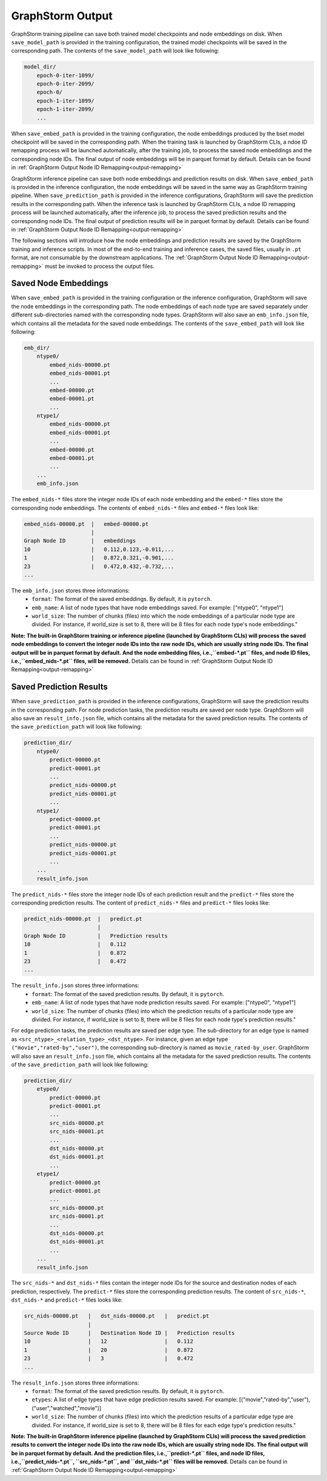.. _gs-output:

GraphStorm Output
=================
GraphStorm training pipeline can save both trained model checkpoints and node embeddings
on disk. When ``save_model_path`` is provided in the training configuration,
the trained model checkpoints will be saved in the corresponding path.
The contents of the ``save_model_path`` will look like following:

.. code-block:: bash

    model_dir/
        epoch-0-iter-1099/
        epoch-0-iter-2099/
        epoch-0/
        epoch-1-iter-1099/
        epoch-1-iter-2099/
        ...

When ``save_embed_path`` is provided in the training configuration,
the node embeddings produced by the bset model checkpoint will be saved
in the corresponding path. When the training task is launched by
GraphStorm CLIs, a ndoe ID remapping process will be launched
automatically, after the training job, to process the saved node embeddings and the corresponding node IDs. The final output of node
embeddings will be in parquet format by default. Details can be found in :ref:`GraphStorm Output Node ID Remapping<output-remapping>`

GraphStorm inference pipeline can save both node embeddings and prediction
results on disk. When ``save_embed_path`` is provided in the inference configuration,
the node embeddings will be saved in the same way as GraphStorm training pipeline.
When ``save_prediction_path`` is provided in the inference configurations,
GraphStorm will save the prediction results in the corresponding path.
When the inference task is launched by GraphStorm CLIs, a ndoe ID remapping
process will be launched automatically, after the inference job, to
process the saved prediction results and the corresponding node IDs.
The final output of prediction results will be in parquet format by default.
Details can be found in :ref:`GraphStorm Output Node ID Remapping<output-remapping>`


The following sections will introduce how the node embeddings and prediction
results are saved by the GraphStorm training and inference scripts.
In most of the end-to-end training and inference cases, the saved
files, usually in ``.pt`` format, are not consumable by the downstream
applications. The :ref:`GraphStorm Output Node ID Remapping<output-remapping>` must be invoked to process the output files.


.. _gs-output-embs:

Saved Node Embeddings
---------------------
When ``save_embed_path`` is provided in the training configuration or the inference configuration,
GraphStorm will save the node embeddings in the corresponding path. The node embeddings
of each node type are saved separately under different sub-directories named with
the corresponding node types. GraphStorm will also save an ``emb_info.json`` file,
which contains all the metadata for the saved node embeddings.
The contents of the ``save_embed_path`` will look like following:

.. code-block:: bash

    emb_dir/
        ntype0/
            embed_nids-00000.pt
            embed_nids-00001.pt
            ...
            embed-00000.pt
            embed-00001.pt
            ...
        ntype1/
            embed_nids-00000.pt
            embed_nids-00001.pt
            ...
            embed-00000.pt
            embed-00001.pt
            ...
        ...
        emb_info.json

The ``embed_nids-*`` files store the integer node IDs of each node embedding and
the ``embed-*`` files store the corresponding node embeddings.
The contents of ``embed_nids-*`` files and ``embed-*`` files look like:

.. code-block::

    embed_nids-00000.pt  |   embed-00000.pt
                         |
    Graph Node ID        |   embeddings
    10                   |   0.112,0.123,-0.011,...
    1                    |   0.872,0.321,-0.901,...
    23                   |   0.472,0.432,-0.732,...
    ...

The ``emb_info.json`` stores three informations:
  * ``format``: The format of the saved embeddings. By default, it is ``pytorch``.
  * ``emb_name``: A list of node types that have node embeddings saved. For example: ["ntype0", "ntype1"]
  * ``world_size``: The number of chunks (files) into which the node embeddings of a particular node type are divided. For instance, if world_size is set to 8, there will be 8 files for each node type's node embeddings."

**Note: The built-in GraphStorm training or inference pipeline
(launched by GraphStorm CLIs) will process the saved node embeddings
to convert the integer node IDs into the raw node IDs, which are usually
string node IDs. The final output will be in parquet format by default.
And the node embedding files, i.e.,``embed-*.pt`` files, and node ID
files, i.e.,``embed_nids-*.pt`` files, will be removed.** Details can be
found in :ref:`GraphStorm Output Node ID Remapping<output-remapping>`

.. _gs-out-predictions:

Saved Prediction Results
------------------------
When ``save_prediction_path`` is provided in the inference configurations,
GraphStorm will save the prediction results in the corresponding path.
For node prediction tasks, the prediction results are saved per node type.
GraphStorm will also save an ``result_info.json`` file, which contains all
the metadata for the saved prediction results. The contents of the ``save_prediction_path``
will look like following:

.. code-block:: bash

    prediction_dir/
        ntype0/
            predict-00000.pt
            predict-00001.pt
            ...
            predict_nids-00000.pt
            predict_nids-00001.pt
            ...
        ntype1/
            predict-00000.pt
            predict-00001.pt
            ...
            predict_nids-00000.pt
            predict_nids-00001.pt
            ...
        ...
        result_info.json

The ``predict_nids-*`` files store the integer node IDs of each prediction result and
the ``predict-*`` files store the corresponding prediction results.
The content of ``predict_nids-*`` files and ``predict-*`` files looks like:

.. code-block::

    predict_nids-00000.pt  |   predict.pt
                           |
    Graph Node ID          |   Prediction results
    10                     |   0.112
    1                      |   0.872
    23                     |   0.472
    ...

The ``result_info.json`` stores three informations:
  * ``format``: The format of the saved prediction results. By default, it is ``pytorch``.
  * ``emb_name``: A list of node types that have node prediction results saved. For example: ["ntype0", "ntype1"]
  * ``world_size``: The number of chunks (files) into which the prediction results of a particular node type are divided. For instance, if world_size is set to 8, there will be 8 files for each node type's prediction results."


For edge prediction tasks, the prediction results are saved per edge type.
The sub-directory for an edge type is named as ``<src_ntype>_<relation_type>_<dst_ntype>``.
For instance, given an edge type ``("movie","rated-by","user")``, the corresponding
sub-directory is named as ``movie_rated-by_user``.
GraphStorm will also save an ``result_info.json`` file, which contains all
the metadata for the saved prediction results. The contents of the ``save_prediction_path``
will look like following:

.. code-block:: bash

    prediction_dir/
        etype0/
            predict-00000.pt
            predict-00001.pt
            ...
            src_nids-00000.pt
            src_nids-00001.pt
            ...
            dst_nids-00000.pt
            dst_nids-00001.pt
            ...
        etype1/
            predict-00000.pt
            predict-00001.pt
            ...
            src_nids-00000.pt
            src_nids-00001.pt
            ...
            dst_nids-00000.pt
            dst_nids-00001.pt
            ...
        ...
        result_info.json

The ``src_nids-*`` and ``dst_nids-*`` files contain the integer node IDs for
the source and destination nodes of each prediction, respectively.
The ``predict-*`` files store the corresponding prediction results.
The content of ``src_nids-*``, ``dst_nids-*`` and ``predict-*`` files looks like:

.. code-block::

    src_nids-00000.pt   |   dst_nids-00000.pt   |   predict.pt
                        |
    Source Node ID      |   Destination Node ID |   Prediction results
    10                  |   12                  |   0.112
    1                   |   20                  |   0.872
    23                  |   3                   |   0.472
    ...

The ``result_info.json`` stores three informations:
  * ``format``: The format of the saved prediction results. By default, it is ``pytorch``.
  * ``etypes``: A list of edge types that have edge prediction results saved. For example: [("movie","rated-by","user"), ("user","watched","movie")]
  * ``world_size``: The number of chunks (files) into which the prediction results of a particular edge type are divided. For instance, if world_size is set to 8, there will be 8 files for each edge type's prediction results."

**Note: The built-in GraphStorm inference pipeline
(launched by GraphStorm CLIs) will process the saved prediction results
to convert the integer node IDs into the raw node IDs, which are usually string node IDs. The final output will be in parquet format by default.
And the prediction files, i.e.,``predict-*.pt`` files, and node ID files,
i.e.,``predict_nids-*.pt``, ``src_nids-*.pt``, and ``dst_nids-*.pt`` files
will be removed.** Details can be found in :ref:`GraphStorm Output Node ID Remapping<output-remapping>`
